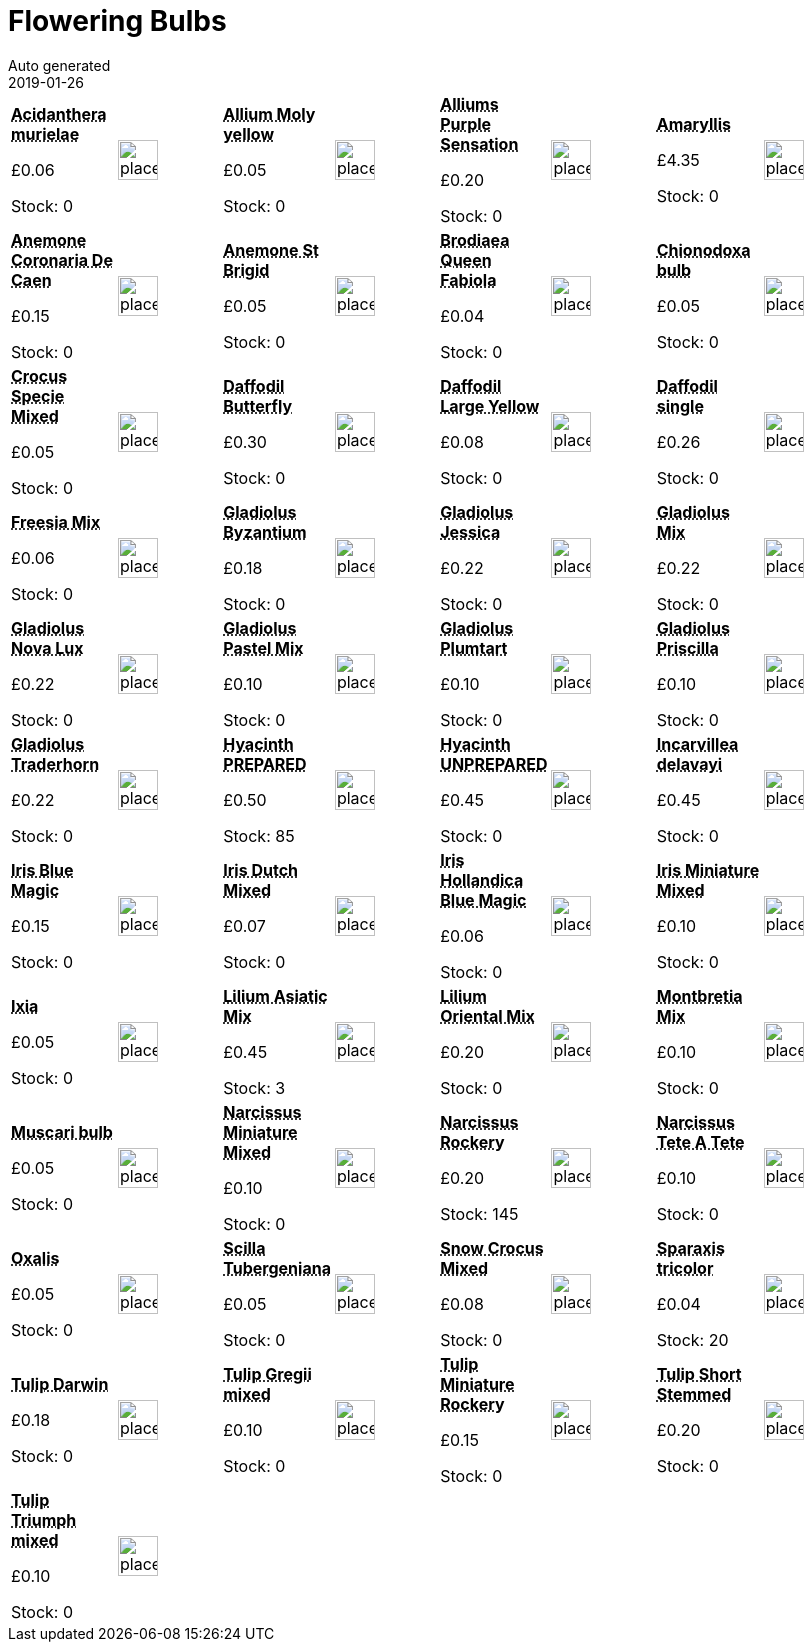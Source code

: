 :jbake-type: page
:jbake-status: published
= Flowering Bulbs
Auto generated
2019-01-26

[options=noheader,cols=8,grid=1,frame=1]
|===
| **pass:[<abbr title="Acidanthera murielae">Acidanthera murielae</abbr>]**



&#163;0.06

Stock: 0
a|image::/wrhs2/pics/placeholder.png[height=40]
| **pass:[<abbr title="Allium Moly yellow">Allium Moly yellow</abbr>]**



&#163;0.05

Stock: 0
a|image::/wrhs2/pics/placeholder.png[height=40]
| **pass:[<abbr title="Alliums Purple Sensation">Alliums Purple Sensation</abbr>]**



&#163;0.20

Stock: 0
a|image::/wrhs2/pics/placeholder.png[height=40]
| **pass:[<abbr title="Amaryllis">Amaryllis</abbr>]**



&#163;4.35

Stock: 0
a|image::/wrhs2/pics/placeholder.png[height=40]
| **pass:[<abbr title="Anemone Coronaria De Caen">Anemone Coronaria De Caen</abbr>]**



&#163;0.15

Stock: 0
a|image::/wrhs2/pics/placeholder.png[height=40]
| **pass:[<abbr title="Anemone St Brigid">Anemone St Brigid</abbr>]**



&#163;0.05

Stock: 0
a|image::/wrhs2/pics/placeholder.png[height=40]
| **pass:[<abbr title="Brodiaea Queen Fabiola">Brodiaea Queen Fabiola</abbr>]**



&#163;0.04

Stock: 0
a|image::/wrhs2/pics/placeholder.png[height=40]
| **pass:[<abbr title="Chionodoxa bulb">Chionodoxa bulb</abbr>]**



&#163;0.05

Stock: 0
a|image::/wrhs2/pics/placeholder.png[height=40]
| **pass:[<abbr title="Crocus Specie Mixed">Crocus Specie Mixed</abbr>]**



&#163;0.05

Stock: 0
a|image::/wrhs2/pics/placeholder.png[height=40]
| **pass:[<abbr title="Daffodil Butterfly Size 14/16">Daffodil Butterfly</abbr>]**



&#163;0.30

Stock: 0
a|image::/wrhs2/pics/placeholder.png[height=40]
| **pass:[<abbr title="Daffodil Large Yellow">Daffodil Large Yellow</abbr>]**



&#163;0.08

Stock: 0
a|image::/wrhs2/pics/placeholder.png[height=40]
| **pass:[<abbr title="Daffodil single">Daffodil single</abbr>]**



&#163;0.26

Stock: 0
a|image::/wrhs2/pics/placeholder.png[height=40]
| **pass:[<abbr title="Freesia Mix">Freesia Mix</abbr>]**



&#163;0.06

Stock: 0
a|image::/wrhs2/pics/placeholder.png[height=40]
| **pass:[<abbr title="Gladiolus Byzantium">Gladiolus Byzantium</abbr>]**



&#163;0.18

Stock: 0
a|image::/wrhs2/pics/placeholder.png[height=40]
| **pass:[<abbr title="Gladiolus Jessica">Gladiolus Jessica</abbr>]**



&#163;0.22

Stock: 0
a|image::/wrhs2/pics/placeholder.png[height=40]
| **pass:[<abbr title="Gladiolus Mix">Gladiolus Mix</abbr>]**



&#163;0.22

Stock: 0
a|image::/wrhs2/pics/placeholder.png[height=40]
| **pass:[<abbr title="Gladiolus Nova Lux">Gladiolus Nova Lux</abbr>]**



&#163;0.22

Stock: 0
a|image::/wrhs2/pics/placeholder.png[height=40]
| **pass:[<abbr title="Gladiolus Pastel Mix">Gladiolus Pastel Mix</abbr>]**



&#163;0.10

Stock: 0
a|image::/wrhs2/pics/placeholder.png[height=40]
| **pass:[<abbr title="Gladiolus Plumtart">Gladiolus Plumtart</abbr>]**



&#163;0.10

Stock: 0
a|image::/wrhs2/pics/placeholder.png[height=40]
| **pass:[<abbr title="Gladiolus Priscilla">Gladiolus Priscilla</abbr>]**



&#163;0.10

Stock: 0
a|image::/wrhs2/pics/placeholder.png[height=40]
| **pass:[<abbr title="Gladiolus Traderhorn">Gladiolus Traderhorn</abbr>]**



&#163;0.22

Stock: 0
a|image::/wrhs2/pics/placeholder.png[height=40]
| **pass:[<abbr title="Hyacinth PREPARED Size 16/17">Hyacinth PREPARED</abbr>]**



&#163;0.50

Stock: 85
a|image::/wrhs2/pics/placeholder.png[height=40]
| **pass:[<abbr title="Hyacinth UNPREPARED Size 16/17">Hyacinth UNPREPARED</abbr>]**



&#163;0.45

Stock: 0
a|image::/wrhs2/pics/placeholder.png[height=40]
| **pass:[<abbr title="Incarvillea delavayi">Incarvillea delavayi</abbr>]**



&#163;0.45

Stock: 0
a|image::/wrhs2/pics/placeholder.png[height=40]
| **pass:[<abbr title="Iris Blue Magic">Iris Blue Magic</abbr>]**



&#163;0.15

Stock: 0
a|image::/wrhs2/pics/placeholder.png[height=40]
| **pass:[<abbr title="Iris Dutch Mixed">Iris Dutch Mixed</abbr>]**



&#163;0.07

Stock: 0
a|image::/wrhs2/pics/placeholder.png[height=40]
| **pass:[<abbr title="Iris Hollandica Blue Magic">Iris Hollandica Blue Magic</abbr>]**



&#163;0.06

Stock: 0
a|image::/wrhs2/pics/placeholder.png[height=40]
| **pass:[<abbr title="Iris Miniature Mixed">Iris Miniature Mixed</abbr>]**



&#163;0.10

Stock: 0
a|image::/wrhs2/pics/placeholder.png[height=40]
| **pass:[<abbr title="Ixia">Ixia</abbr>]**



&#163;0.05

Stock: 0
a|image::/wrhs2/pics/placeholder.png[height=40]
| **pass:[<abbr title="Lilium Oriental Mix">Lilium Asiatic Mix</abbr>]**



&#163;0.45

Stock: 3
a|image::/wrhs2/pics/placeholder.png[height=40]
| **pass:[<abbr title="4 inch White Plastic Plant Labels pack of 1000">Lilium Oriental Mix</abbr>]**



&#163;0.20

Stock: 0
a|image::/wrhs2/pics/placeholder.png[height=40]
| **pass:[<abbr title="Montbretia Mix">Montbretia Mix</abbr>]**



&#163;0.10

Stock: 0
a|image::/wrhs2/pics/placeholder.png[height=40]
| **pass:[<abbr title="Muscari bulb">Muscari bulb</abbr>]**



&#163;0.05

Stock: 0
a|image::/wrhs2/pics/placeholder.png[height=40]
| **pass:[<abbr title="Narcissus Miniature Mixed">Narcissus Miniature Mixed</abbr>]**



&#163;0.10

Stock: 0
a|image::/wrhs2/pics/placeholder.png[height=40]
| **pass:[<abbr title="Narcissus Rockery">Narcissus Rockery</abbr>]**



&#163;0.20

Stock: 145
a|image::/wrhs2/pics/placeholder.png[height=40]
| **pass:[<abbr title="Narcissus Tete A Tete Bulbs">Narcissus Tete A Tete</abbr>]**



&#163;0.10

Stock: 0
a|image::/wrhs2/pics/placeholder.png[height=40]
| **pass:[<abbr title="Oxalis">Oxalis</abbr>]**



&#163;0.05

Stock: 0
a|image::/wrhs2/pics/placeholder.png[height=40]
| **pass:[<abbr title="Scilla Tubergeniana">Scilla Tubergeniana</abbr>]**



&#163;0.05

Stock: 0
a|image::/wrhs2/pics/placeholder.png[height=40]
| **pass:[<abbr title="Snow Crocus Mixed">Snow Crocus Mixed</abbr>]**



&#163;0.08

Stock: 0
a|image::/wrhs2/pics/placeholder.png[height=40]
| **pass:[<abbr title="Sparaxis tricolor">Sparaxis tricolor</abbr>]**



&#163;0.04

Stock: 20
a|image::/wrhs2/pics/placeholder.png[height=40]
| **pass:[<abbr title="Tulip Darwin Size 11/12">Tulip Darwin</abbr>]**



&#163;0.18

Stock: 0
a|image::/wrhs2/pics/placeholder.png[height=40]
| **pass:[<abbr title="Tulip Gregii mixed">Tulip Gregii mixed</abbr>]**



&#163;0.10

Stock: 0
a|image::/wrhs2/pics/placeholder.png[height=40]
| **pass:[<abbr title="Tulip Miniature Rockery">Tulip Miniature Rockery</abbr>]**



&#163;0.15

Stock: 0
a|image::/wrhs2/pics/placeholder.png[height=40]
| **pass:[<abbr title="Tulip Short Stemmed Size 11/12">Tulip Short Stemmed</abbr>]**



&#163;0.20

Stock: 0
a|image::/wrhs2/pics/placeholder.png[height=40]
| **pass:[<abbr title="Tulip Triumph mixed">Tulip Triumph mixed</abbr>]**



&#163;0.10

Stock: 0
a|image::/wrhs2/pics/placeholder.png[height=40]
|
|
|
|
|
|
|===
